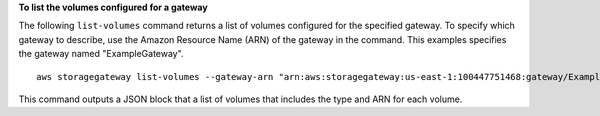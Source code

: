 **To list the volumes configured for a gateway**

The following ``list-volumes`` command returns a list of volumes configured for the specified gateway.
To specify which gateway to describe, use the Amazon Resource Name (ARN) of the gateway in the command. 
This examples specifies the gateway named "ExampleGateway".
::

    aws storagegateway list-volumes --gateway-arn "arn:aws:storagegateway:us-east-1:100447751468:gateway/ExampleGateway"

This command outputs a JSON block that a list of volumes that includes the type and ARN for each volume.